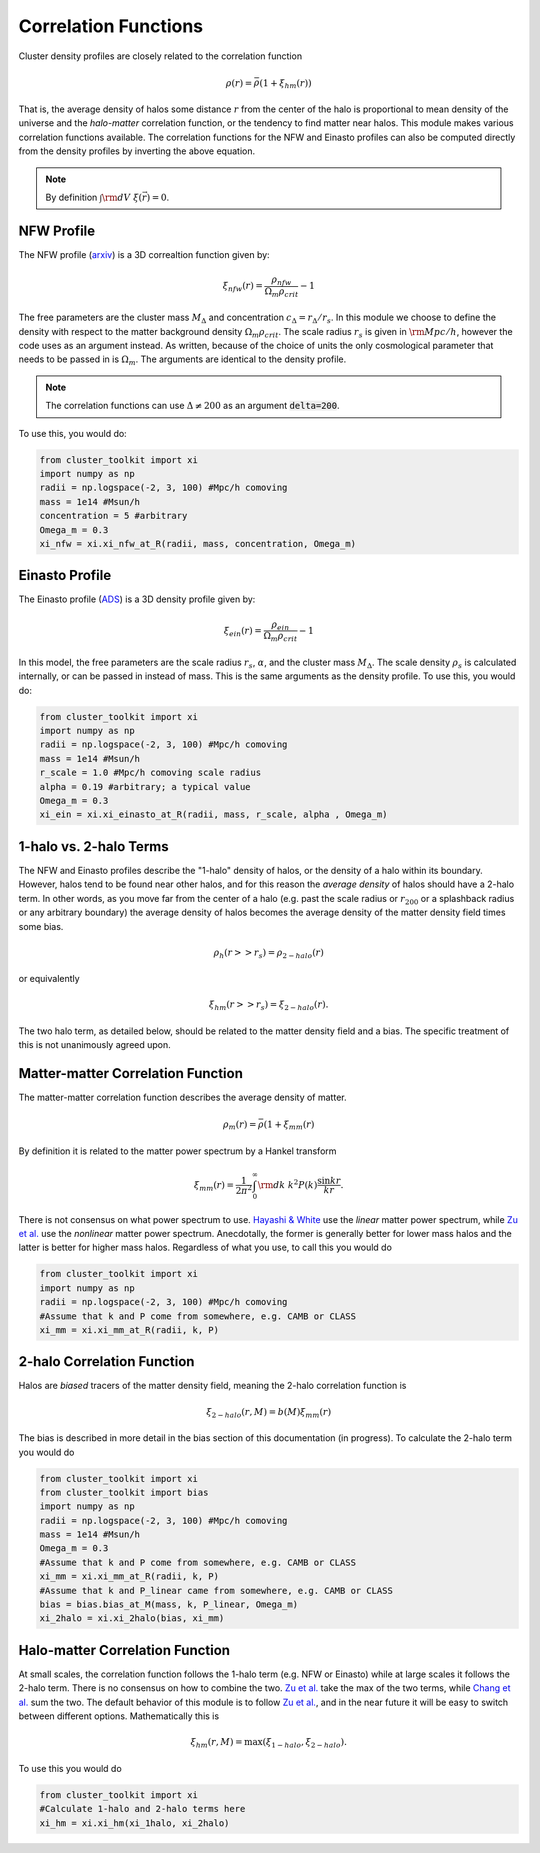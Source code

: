 ******************************
Correlation Functions
******************************

Cluster density profiles are closely related to the correlation function

.. math::
   
   \rho(r) = \bar{\rho}(1+\xi_{hm}(r))

That is, the average density of halos some distance :math:`r` from the center of the halo is proportional to mean density of the universe and the *halo-matter* correlation function, or the tendency to find matter near halos. This module makes various correlation functions available. The correlation functions for the NFW and Einasto profiles can also be computed directly from the density profiles by inverting the above equation.

.. note::

   By definition :math:`\int {\rm d}V\ \xi(\vec{r}) = 0`.

NFW Profile
===========

The NFW profile (`arxiv <https://arxiv.org/abs/astro-ph/9508025>`_) is a 3D correaltion function given by:

.. math::

   \xi_{nfw}(r) = \frac{\rho_{nfw}}{\Omega_m\rho_{crit}} - 1

The free parameters are the cluster mass :math:`M_\Delta` and concentration :math:`c_\Delta = r_\Delta/r_s`. In this module we choose to define the density with respect to the matter background density :math:`\Omega_m\rho_{crit}`. The scale radius :math:`r_s` is given in :math:`{\rm Mpc}/h`, however the code uses  as an argument instead. As written, because of the choice of units the only cosmological parameter that needs to be passed in is :math:`\Omega_m`. The arguments are identical to the density profile.

.. note::
   The correlation functions can use :math:`\Delta\neq 200` as an argument :code:`delta=200`.

To use this, you would do:

.. code::

   from cluster_toolkit import xi
   import numpy as np
   radii = np.logspace(-2, 3, 100) #Mpc/h comoving
   mass = 1e14 #Msun/h
   concentration = 5 #arbitrary
   Omega_m = 0.3
   xi_nfw = xi.xi_nfw_at_R(radii, mass, concentration, Omega_m)


Einasto Profile
===============

The Einasto profile (`ADS <http://adsabs.harvard.edu/abs/1965TrAlm...5...87E>`_) is a 3D density profile given by:

.. math::

   \xi_{ein}(r) = \frac{\rho_{ein}}{\Omega_m\rho_{crit}} - 1
   

In this model, the free parameters are the scale radius :math:`r_s`, :math:`\alpha`, and the cluster mass :math:`M_\Delta`. The scale density :math:`\rho_s` is calculated internally, or can be passed in instead of mass. This is the same arguments as the density profile. To use this, you would do:

.. code::

   from cluster_toolkit import xi
   import numpy as np
   radii = np.logspace(-2, 3, 100) #Mpc/h comoving
   mass = 1e14 #Msun/h
   r_scale = 1.0 #Mpc/h comoving scale radius
   alpha = 0.19 #arbitrary; a typical value
   Omega_m = 0.3
   xi_ein = xi.xi_einasto_at_R(radii, mass, r_scale, alpha , Omega_m)


1-halo vs. 2-halo Terms
=============================================

The NFW and Einasto profiles describe the "1-halo" density of halos, or the density of a halo within its boundary. However, halos tend to be found near other halos, and for this reason the *average density* of halos should have a 2-halo term. In other words, as you move far from the center of a halo (e.g. past the scale radius or :math:`r_{200}` or a splashback radius or any arbitrary boundary) the average density of halos becomes the average density of the matter density field times some bias.

.. math::

   \rho_h(r >> r_s) = \rho_{2-halo}(r)

or equivalently

.. math::

   \xi_hm(r >> r_s) = \xi_{2-halo}(r).

The two halo term, as detailed below, should be related to the matter density field and a bias. The specific treatment of this is not unanimously agreed upon.


Matter-matter Correlation Function
=============================================

The matter-matter correlation function describes the average density of matter.

.. math::

   \rho_m(r) = \bar{\rho}(1+\xi_{mm}(r)

By definition it is related to the matter power spectrum by a Hankel transform

.. math::
   
   \xi_{mm}(r) = \frac{1}{2\pi^2}\int_0^\infty {\rm d}k\ k^2 P(k) \frac{\sin kr}{kr}.

There is not consensus on what power spectrum to use. `Hayashi & White <https://arxiv.org/abs/0709.3933>`_ use the *linear* matter power spectrum, while `Zu et al. <https://arxiv.org/abs/1207.3794>`_ use the *nonlinear* matter power spectrum. Anecdotally, the former is generally better for lower mass halos and the latter is better for higher mass halos. Regardless of what you use, to call this you would do

.. code::

   from cluster_toolkit import xi
   import numpy as np
   radii = np.logspace(-2, 3, 100) #Mpc/h comoving
   #Assume that k and P come from somewhere, e.g. CAMB or CLASS
   xi_mm = xi.xi_mm_at_R(radii, k, P)


2-halo Correlation Function
=============================================

Halos are *biased* tracers of the matter density field, meaning the 2-halo correlation function is

.. math::

   \xi_{2-halo}(r,M) = b(M)\xi_{mm}(r)

The bias is described in more detail in the bias section of this documentation (in progress). To calculate the 2-halo term you would do

.. code::

   from cluster_toolkit import xi
   from cluster_toolkit import bias
   import numpy as np
   radii = np.logspace(-2, 3, 100) #Mpc/h comoving
   mass = 1e14 #Msun/h
   Omega_m = 0.3
   #Assume that k and P come from somewhere, e.g. CAMB or CLASS
   xi_mm = xi.xi_mm_at_R(radii, k, P)
   #Assume that k and P_linear came from somewhere, e.g. CAMB or CLASS
   bias = bias.bias_at_M(mass, k, P_linear, Omega_m)
   xi_2halo = xi.xi_2halo(bias, xi_mm)



Halo-matter Correlation Function
=============================================

At small scales, the correlation function follows the 1-halo term (e.g. NFW or Einasto) while at large scales it follows the 2-halo term. There is no consensus on how to combine the two. `Zu et al. <https://arxiv.org/abs/1207.3794>`_ take the max of the two terms, while `Chang et al. <https://arxiv.org/abs/1710.06808>`_ sum the two. The default behavior of this module is to follow `Zu et al. <https://arxiv.org/abs/1207.3794>`_, and in the near future it will be easy to switch between different options. Mathematically this is

.. math::

   \xi_{hm}(r,M) = \max(\xi_{1-halo},\xi_{2-halo}).

To use this you would do

.. code::

   from cluster_toolkit import xi
   #Calculate 1-halo and 2-halo terms here
   xi_hm = xi.xi_hm(xi_1halo, xi_2halo)
